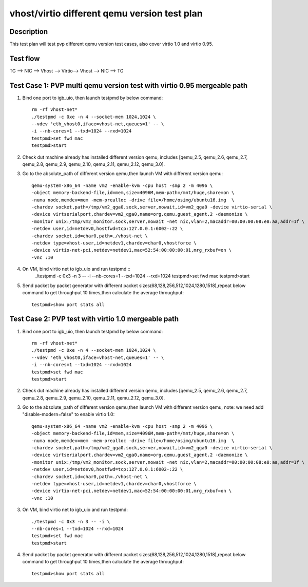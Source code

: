 .. Copyright (c) <2019>, Intel Corporation
   All rights reserved.

   Redistribution and use in source and binary forms, with or without
   modification, are permitted provided that the following conditions
   are met:

   - Redistributions of source code must retain the above copyright
     notice, this list of conditions and the following disclaimer.

   - Redistributions in binary form must reproduce the above copyright
     notice, this list of conditions and the following disclaimer in
     the documentation and/or other materials provided with the
     distribution.

   - Neither the name of Intel Corporation nor the names of its
     contributors may be used to endorse or promote products derived
     from this software without specific prior written permission.

   THIS SOFTWARE IS PROVIDED BY THE COPYRIGHT HOLDERS AND CONTRIBUTORS
   "AS IS" AND ANY EXPRESS OR IMPLIED WARRANTIES, INCLUDING, BUT NOT
   LIMITED TO, THE IMPLIED WARRANTIES OF MERCHANTABILITY AND FITNESS
   FOR A PARTICULAR PURPOSE ARE DISCLAIMED. IN NO EVENT SHALL THE
   COPYRIGHT OWNER OR CONTRIBUTORS BE LIABLE FOR ANY DIRECT, INDIRECT,
   INCIDENTAL, SPECIAL, EXEMPLARY, OR CONSEQUENTIAL DAMAGES
   (INCLUDING, BUT NOT LIMITED TO, PROCUREMENT OF SUBSTITUTE GOODS OR
   SERVICES; LOSS OF USE, DATA, OR PROFITS; OR BUSINESS INTERRUPTION)
   HOWEVER CAUSED AND ON ANY THEORY OF LIABILITY, WHETHER IN CONTRACT,
   STRICT LIABILITY, OR TORT (INCLUDING NEGLIGENCE OR OTHERWISE)
   ARISING IN ANY WAY OUT OF THE USE OF THIS SOFTWARE, EVEN IF ADVISED
   OF THE POSSIBILITY OF SUCH DAMAGE.

=============================================
vhost/virtio different qemu version test plan
=============================================

Description
===========

This test plan will test pvp different qemu version test cases, also cover virtio 1.0 and virtio 0.95.

Test flow
=========

TG --> NIC --> Vhost --> Virtio--> Vhost --> NIC --> TG

Test Case 1: PVP multi qemu version test with virtio 0.95 mergeable path
========================================================================

1. Bind one port to igb_uio, then launch testpmd by below command::

    rm -rf vhost-net*
    ./testpmd -c 0xe -n 4 --socket-mem 1024,1024 \
    --vdev 'eth_vhost0,iface=vhost-net,queues=1' -- \
    -i --nb-cores=1 --txd=1024 --rxd=1024
    testpmd>set fwd mac
    testpmd>start

2. Check dut machine already has installed different version qemu, includes [qemu_2.5, qemu_2.6, qemu_2.7, qemu_2.8, qemu_2.9, qemu_2.10, qemu_2.11, qemu_2.12, qemu_3.0].

3. Go to the absolute_path of different version qemu,then launch VM with different version qemu::

    qemu-system-x86_64 -name vm2 -enable-kvm -cpu host -smp 2 -m 4096 \
    -object memory-backend-file,id=mem,size=4096M,mem-path=/mnt/huge,share=on \
    -numa node,memdev=mem -mem-prealloc -drive file=/home/osimg/ubuntu16.img  \
    -chardev socket,path=/tmp/vm2_qga0.sock,server,nowait,id=vm2_qga0 -device virtio-serial \
    -device virtserialport,chardev=vm2_qga0,name=org.qemu.guest_agent.2 -daemonize \
    -monitor unix:/tmp/vm2_monitor.sock,server,nowait -net nic,vlan=2,macaddr=00:00:00:08:e8:aa,addr=1f \
    -netdev user,id=netdev0,hostfwd=tcp:127.0.0.1:6002-:22 \
    -chardev socket,id=char0,path=./vhost-net \
    -netdev type=vhost-user,id=netdev1,chardev=char0,vhostforce \
    -device virtio-net-pci,netdev=netdev1,mac=52:54:00:00:00:01,mrg_rxbuf=on \
    -vnc :10

4. On VM, bind virtio net to igb_uio and run testpmd ::
    ./testpmd -c 0x3 -n 3 -- -i \
    --nb-cores=1 --txd=1024 --rxd=1024
    testpmd>set fwd mac
    testpmd>start

5. Send packet by packet generator with different packet sizes(68,128,256,512,1024,1280,1518),repeat below command to get throughput 10 times,then calculate the average throughput::

    testpmd>show port stats all

Test Case 2: PVP test with virtio 1.0 mergeable path
====================================================

1. Bind one port to igb_uio, then launch testpmd by below command::

    rm -rf vhost-net*
    ./testpmd -c 0xe -n 4 --socket-mem 1024,1024 \
    --vdev 'eth_vhost0,iface=vhost-net,queues=1' -- \
    -i --nb-cores=1 --txd=1024 --rxd=1024
    testpmd>set fwd mac
    testpmd>start

2. Check dut machine already has installed different version qemu, includes [qemu_2.5, qemu_2.6, qemu_2.7, qemu_2.8, qemu_2.9, qemu_2.10, qemu_2.11, qemu_2.12, qemu_3.0].

3. Go to the absolute_path of different version qemu,then launch VM with different version qemu, note: we need add "disable-modern=false" to enable virtio 1.0::

    qemu-system-x86_64 -name vm2 -enable-kvm -cpu host -smp 2 -m 4096 \
    -object memory-backend-file,id=mem,size=4096M,mem-path=/mnt/huge,share=on \
    -numa node,memdev=mem -mem-prealloc -drive file=/home/osimg/ubuntu16.img  \
    -chardev socket,path=/tmp/vm2_qga0.sock,server,nowait,id=vm2_qga0 -device virtio-serial \
    -device virtserialport,chardev=vm2_qga0,name=org.qemu.guest_agent.2 -daemonize \
    -monitor unix:/tmp/vm2_monitor.sock,server,nowait -net nic,vlan=2,macaddr=00:00:00:08:e8:aa,addr=1f \
    -netdev user,id=netdev0,hostfwd=tcp:127.0.0.1:6002-:22 \
    -chardev socket,id=char0,path=./vhost-net \
    -netdev type=vhost-user,id=netdev1,chardev=char0,vhostforce \
    -device virtio-net-pci,netdev=netdev1,mac=52:54:00:00:00:01,mrg_rxbuf=on \
    -vnc :10

3. On VM, bind virtio net to igb_uio and run testpmd::

    ./testpmd -c 0x3 -n 3 -- -i \
    --nb-cores=1 --txd=1024 --rxd=1024
    testpmd>set fwd mac
    testpmd>start

4. Send packet by packet generator with different packet sizes(68,128,256,512,1024,1280,1518),repeat below command to get throughput 10 times,then calculate the average throughput::

    testpmd>show port stats all